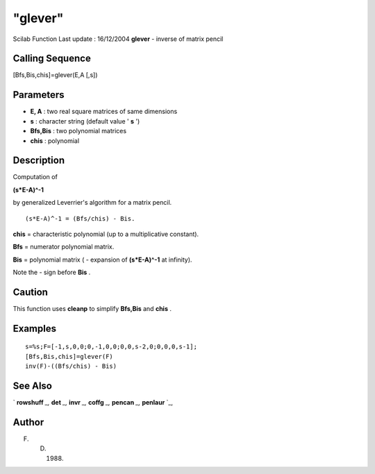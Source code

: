 ====
"glever"
====

Scilab Function Last update : 16/12/2004
**glever** - inverse of matrix pencil



Calling Sequence
~~~~~~~~~~~~~~~~

[Bfs,Bis,chis]=glever(E,A [,s])




Parameters
~~~~~~~~~~


+ **E, A** : two real square matrices of same dimensions
+ **s** : character string (default value ' **s** ')
+ **Bfs,Bis** : two polynomial matrices
+ **chis** : polynomial




Description
~~~~~~~~~~~

Computation of

**(s*E-A)^-1**

by generalized Leverrier's algorithm for a matrix pencil.


::

    
    
    (s*E-A)^-1 = (Bfs/chis) - Bis.
       
        


**chis** = characteristic polynomial (up to a multiplicative
constant).

**Bfs** = numerator polynomial matrix.

**Bis** = polynomial matrix ( - expansion of **(s*E-A)^-1** at
infinity).

Note the - sign before **Bis** .



Caution
~~~~~~~

This function uses **cleanp** to simplify **Bfs,Bis** and **chis** .



Examples
~~~~~~~~


::

    
    
    s=%s;F=[-1,s,0,0;0,-1,0,0;0,0,s-2,0;0,0,0,s-1];
    [Bfs,Bis,chis]=glever(F)
    inv(F)-((Bfs/chis) - Bis)
     
      




See Also
~~~~~~~~

` **rowshuff** `_,` **det** `_,` **invr** `_,` **coffg** `_,`
**pencan** `_,` **penlaur** `_,



Author
~~~~~~

F. D. (1988)

.. _
      : ://./linear/rowshuff.htm
.. _
      : ://./linear/det.htm
.. _
      : ://./linear/penlaur.htm
.. _
      : ://./linear/pencan.htm
.. _
      : ://./linear/../polynomials/coffg.htm
.. _
      : ://./linear/../polynomials/invr.htm


